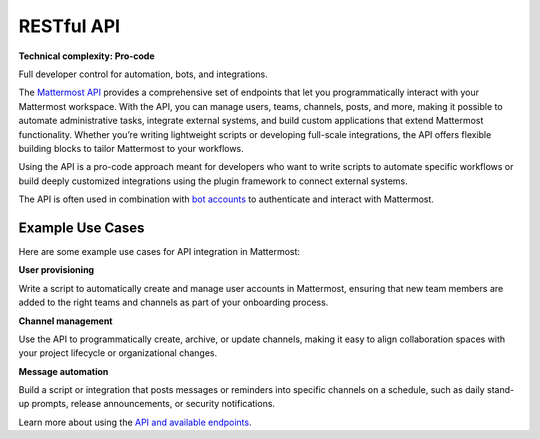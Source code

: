 RESTful API
============

**Technical complexity: Pro-code**

Full developer control for automation, bots, and integrations.

The `Mattermost API <https://developers.mattermost.com/api-documentation/>`_ provides a comprehensive set of endpoints that let you programmatically interact with your Mattermost workspace. With the API, you can manage users, teams, channels, posts, and more, making it possible to automate administrative tasks, integrate external systems, and build custom applications that extend Mattermost functionality. Whether you’re writing lightweight scripts or developing full-scale integrations, the API offers flexible building blocks to tailor Mattermost to your workflows.

Using the API is a pro-code approach meant for developers who want to write scripts to automate specific workflows or build deeply customized integrations using the plugin framework to connect external systems. 

The API is often used in combination with `bot accounts <https://developers.mattermost.com/integrate/reference/bot-accounts/>`_ to authenticate and interact with Mattermost.

Example Use Cases
------------------

Here are some example use cases for API integration in Mattermost:

**User provisioning**  

Write a script to automatically create and manage user accounts in Mattermost, ensuring that new team members are added to the right teams and channels as part of your onboarding process.

**Channel management**  

Use the API to programmatically create, archive, or update channels, making it easy to align collaboration spaces with your project lifecycle or organizational changes.

**Message automation**  

Build a script or integration that posts messages or reminders into specific channels on a schedule, such as daily stand-up prompts, release announcements, or security notifications.

Learn more about using the `API and available endpoints <https://developers.mattermost.com/api-documentation/>`_.